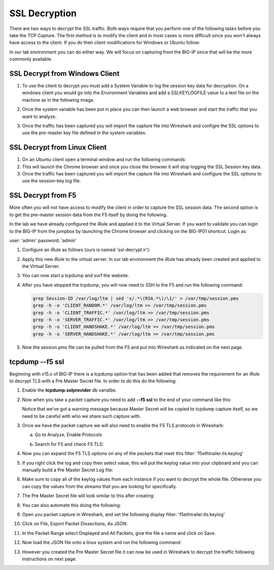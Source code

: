 SSL Decryption
~~~~~~~~~~~~~~

There are two ways to decrypt the SSL traffic. Both ways require that you perform one of the following tasks before you take the TCP Capture.  The first method is to modify the client and in most cases is more difficult since you won't always have access to the client.  If you do then client modifications for Windows or Ubuntu follow:

In our lab environment you can do either way.  We will focus on capturing from the BIG-IP since that will be the more commonly available. 

SSL Decrypt from Windows Client
-------------------------------

#. To use the client to decrypt you must add a System Variable to log the session key data for decryption.  On a windows client you would go into the Environment Variables and add a SSLKEYLOGFILE value to a text file on the machine as in the following image.

   .. image:: /_static/class4/system_variables.png
      :height: 500px

#. Once the system variable has been put in place you can then launch a web browser and start the traffic that you want to analyze.

#. Once the traffic has been captured you will import the capture file into Wireshark and configre the SSL options to use the pre-master key file defined in the system variables. 


SSL Decrypt from Linux Client
-----------------------------

#. On an Ubuntu client open a terminal window and run the following commands:

   .. code-block:: bash
      :linenos:

      touch session-key.log
      export SSLKEYLOGFILE=/home/f5student/session-key.log
      chromium-browser

#. This will launch the Chrome browser and once you close the browser it will stop logging the SSL Session key data.  

#. Once the traffic has been captured you will import the capture file into Wireshark and configure the SSL options to use the session-key.log file.


SSL Decrypt from F5
-------------------

More often you will not have access to modify the client in order to capture the SSL session data.  The second option is to get the pre-master session data from the F5 itself by doing the following.

In the lab we have already configured the iRule and applied it to the Virtual Server.  If you want to validate you can login to the BIG-IP from the jumpbox by launching the Chrome browser and clicking on the BIG-IP01 shortcut.  Login as:

user: 'admin'
password: 'admin'

#. Configure an iRule as follows (ours is named 'ssl-decrypt.ir'):

   .. code-block:: tcl
      :linenos:

      when CLIENTSSL_HANDSHAKE {
         log local0. "CLIENT_RANDOM [SSL::clientrandom] [SSL::sessionsecret]"
         log local0. "RSA Session-ID:[SSL::sessionid] Master-Key:[SSL::sessionsecret]"
         log local0. "SERVER_HANDSHAKE_TRAFFIC_SECRET [SSL::clientrandom] [SSL::tls13_secret server hs]"
         log local0. "CLIENT_HANDSHAKE_TRAFFIC_SECRET [SSL::clientrandom] [SSL::tls13_secret client hs]"
         log local0. "CLIENT_TRAFFIC_SECRET_0 [SSL::clientrandom] [SSL::tls13_secret client app]"
         log local0. "SERVER_TRAFFIC_SECRET_0 [SSL::clientrandom] [SSL::tls13_secret server app]"
      }
      when SERVERSSL_HANDSHAKE {
         log local0. "SERVER_Side_IP:TCP source port:[IP::local_addr]: [TCP::local_port]"
         log local0. "CLIENT_RANDOM [SSL::clientrandom] [SSL::sessionsecret]"
         log local0. "RSA Session-ID:[SSL::sessionid] Master-Key:[SSL::sessionsecret]"
      }   

#. Apply this new iRule to the virtual server.  In our lab environment the iRule has already been created and applied to the Virtual Server.

#. You can now start a tcpdump and surf the website.  

#. After you have stopped the tcpdump, you will now need to SSH to the F5 and run the following command:

   .. code-block:: bash

      grep Session-ID /var/log/ltm | sed 's/.*\(RSA.*\)/\1/' > /var/tmp/session.pms
      grep -h -o 'CLIENT_RANDOM.*' /var/log/ltm >> /var/tmp/session.pms
      grep -h -o 'CLIENT_TRAFFIC.*' /var/log/ltm >> /var/tmp/session.pms
      grep -h -o 'SERVER_TRAFFIC.*' /var/log/ltm >> /var/tmp/session.pms
      grep -h -o 'CLIENT_HANDSHAKE.*' /var/log/ltm >> /var/tmp/session.pms
      grep -h -o 'SERVER_HANDSHAKE.*' /var/log/ltm >> /var/tmp/session.pms


#. Now the session.pms file can be pulled from the F5 and put into Wireshark as indicated on the next page. 

tcpdump --f5 ssl
----------------

Beginning with v15.x of BIG-IP there is a tcpdump option that has been added that removes the requirement for an iRule to decrypt TLS with a Pre Master Secret file.  In order to do this do the following:

#. Enable the **tcpdump.sslprovider** db varialbe.

   .. code-block:: bash
      :linenos:
      
      tmsh modify sys db tcpdump.sslprovider value enable 

#. Now when you take a packet capture you need to add **--f5 ssl** to the end of your command like this:

   .. code-block:: bash
      :linenos:

      tcpdump -nni 0.0:nnn -s0 -w /var/tmp/hackazon-ssl.pcap host 10.1.20.103 --f5 ssl 

   Notice that we've got a warning message because Master Secret will be copied to tcpdump capture itself, so we need to be careful with who we share such capture with.

#. Once we have the packet capture we will also need to enable the F5 TLS protocols in Wireshark:

   a. Go to Analyze, Enable Protocols

      .. image:: /_static/class4/enable-protocols.jpeg
   
   b. Search for F5 and check F5 TLS:

      .. image:: /_static/class4/enable-f5tls.jpeg

#. Now you can expand the F5 TLS options on any of the packets that meet this filter: 'f5ethtrailer.tls.keylog'

#. If you right click the log and copy then select value, this will put the keylog value into your clipboard and you can manually build a Pre Master Secret Log file:
    
   .. image:: /_static/class4/keylogvalue.png
      :scale: 50 %

#. Make sure to copy all of the keylog values from each instance if you want to decrypt the whole file.  Otherwise you can copy the values from the streams that you are looking for specifically.

#. The Pre Master Secret file will look similar to this after creating:

   .. image:: /_static/class4/presecretfile.png
      :scale: 50 %

#. You can also automate this doing the following:

#. Open you packet capture in Wireshark, and set the following display filter: 'f5ethtrailer.tls.keylog'

#. Click on File, Export Packet Dissections, As JSON:

   .. image:: /_static/class4/exportpacket.png
      :scale: 50 %

#. In the Packet Range select Displayed and All Packets, give the file a name and click on Save.

#. Now load the JSON file onto a linux system and run the following command:

   .. code-block:: bash
      :linenos:

      cat <json file> | jq -r .[]._source.layers.f5ethtrailer'."f5ethtrailer.tls"."f5ethtrailer.tls.keylog"' >> /var/tmp/session.pms

#. However you created the Pre Master Secret file it can now be used in Wireshark to decrypt the traffic following instructions on next page.


